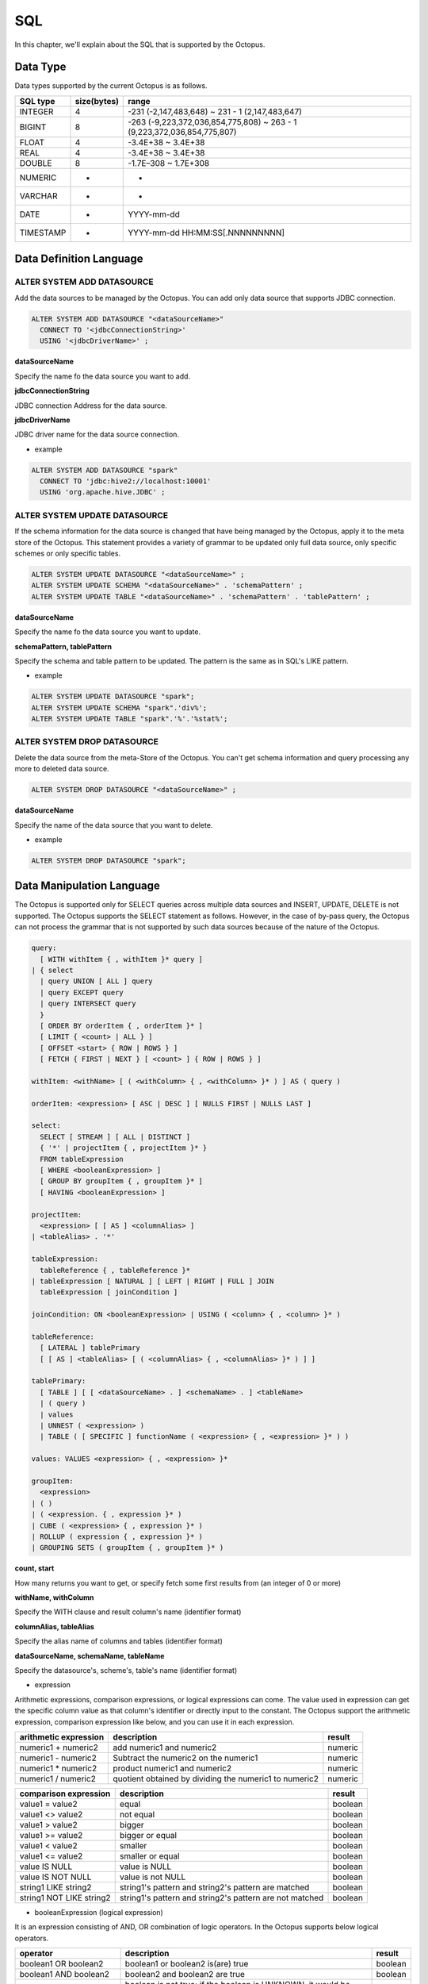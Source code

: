 
SQL
===
In this chapter, we'll explain about the SQL that is supported by the Octopus.

Data Type
----------
Data types supported by the current Octopus is as follows.

.. _making-a-table:

===========  ============== ===================================================================================================
SQL type      size(bytes)         range
===========  ============== ===================================================================================================
INTEGER         4                    -231 (-2,147,483,648) ~ 231 - 1 (2,147,483,647)
BIGINT          8                    -263 (-9,223,372,036,854,775,808) ~ 263 - 1 (9,223,372,036,854,775,807)
FLOAT           4                    -3.4E+38 ~ 3.4E+38
REAL            4                    -3.4E+38 ~ 3.4E+38
DOUBLE          8                    -1.7E–308 ~ 1.7E+308
NUMERIC         -                    -
VARCHAR         -                    -
DATE            -                    YYYY-mm-dd
TIMESTAMP       -                    YYYY-mm-dd HH:MM:SS[.NNNNNNNNN]
===========  ============== ===================================================================================================

Data Definition Language
---------------------------
ALTER SYSTEM ADD DATASOURCE
^^^^^^^^^^^^^^^^^^^^^^^^^^^^^^^
Add the data sources to be managed by the Octopus. You can add only data source that supports JDBC connection.

.. code-block:: bash

    ALTER SYSTEM ADD DATASOURCE "<dataSourceName>"
      CONNECT TO '<jdbcConnectionString>'
      USING '<jdbcDriverName>' ;

**dataSourceName**

Specify the name fo the data source you want to add.

**jdbcConnectionString**

JDBC connection Address for the data source.

**jdbcDriverName**

JDBC driver name for the data source connection.

- example

.. code-block:: bash

    ALTER SYSTEM ADD DATASOURCE "spark"
      CONNECT TO 'jdbc:hive2://localhost:10001'
      USING 'org.apache.hive.JDBC' ;

ALTER SYSTEM UPDATE DATASOURCE
^^^^^^^^^^^^^^^^^^^^^^^^^^^^^^^^^^
If the schema information for the data source is changed that have being managed by the Octopus, apply it to the meta store of the Octopus. 
This statement provides a variety of grammar to be updated only full data source, only specific schemes or only specific tables.

.. code-block:: bash

    ALTER SYSTEM UPDATE DATASOURCE "<dataSourceName>" ;
    ALTER SYSTEM UPDATE SCHEMA "<dataSourceName>" . 'schemaPattern' ;
    ALTER SYSTEM UPDATE TABLE "<dataSourceName>" . 'schemaPattern' . 'tablePattern' ;

**dataSourceName**

Specify the name fo the data source you want to update.

**schemaPattern, tablePattern**

Specify the schema and table pattern to be updated. The pattern is the same as in SQL's LIKE pattern.

- example

.. code-block:: bash

    ALTER SYSTEM UPDATE DATASOURCE "spark";
    ALTER SYSTEM UPDATE SCHEMA "spark".'div%';
    ALTER SYSTEM UPDATE TABLE "spark".'%'.'%stat%';

ALTER SYSTEM DROP DATASOURCE
^^^^^^^^^^^^^^^^^^^^^^^^^^^^^^^^
Delete the data source from the meta-Store of the Octopus. You can't get schema information and query processing any more to deleted data source.

.. code-block:: bash

    ALTER SYSTEM DROP DATASOURCE "<dataSourceName>" ;

**dataSourceName**

Specify the name of the data source that you want to delete.

- example

.. code-block:: bash

    ALTER SYSTEM DROP DATASOURCE "spark";

Data Manipulation Language
-----------------------------
The Octopus is supported only for SELECT queries across multiple data sources and INSERT, UPDATE, DELETE is not supported. The Octopus supports the SELECT statement as follows. However, in the case of by-pass query, the Octopus can not process the grammar that is not supported by such data sources because of the nature of the Octopus.

.. code-block:: bash

    query:
      [ WITH withItem { , withItem }* query ]
    | { select
      | query UNION [ ALL ] query
      | query EXCEPT query
      | query INTERSECT query
      }
      [ ORDER BY orderItem { , orderItem }* ]
      [ LIMIT { <count> | ALL } ]
      [ OFFSET <start> { ROW | ROWS } ]
      [ FETCH { FIRST | NEXT } [ <count> ] { ROW | ROWS } ]
    
    withItem: <withName> [ ( <withColumn> { , <withColumn> }* ) ] AS ( query )
    
    orderItem: <expression> [ ASC | DESC ] [ NULLS FIRST | NULLS LAST ]
    
    select:
      SELECT [ STREAM ] [ ALL | DISTINCT ]
      { '*' | projectItem { , projectItem }* }
      FROM tableExpression
      [ WHERE <booleanExpression> ]
      [ GROUP BY groupItem { , groupItem }* ]
      [ HAVING <booleanExpression> ]
    
    projectItem:
      <expression> [ [ AS ] <columnAlias> ]
    | <tableAlias> . '*'
    
    tableExpression:
      tableReference { , tableReference }*
    | tableExpression [ NATURAL ] [ LEFT | RIGHT | FULL ] JOIN 
      tableExpression [ joinCondition ]
    
    joinCondition: ON <booleanExpression> | USING ( <column> { , <column> }* )
    
    tableReference:
      [ LATERAL ] tablePrimary
      [ [ AS ] <tableAlias> [ ( <columnAlias> { , <columnAlias> }* ) ] ]
    
    tablePrimary:
      [ TABLE ] [ [ <dataSourceName> . ] <schemaName> . ] <tableName>
      | ( query )
      | values
      | UNNEST ( <expression> )
      | TABLE ( [ SPECIFIC ] functionName ( <expression> { , <expression> }* ) )
    
    values: VALUES <expression> { , <expression> }*
    
    groupItem:
      <expression>
    | ( )
    | ( <expression. { , expression }* )
    | CUBE ( <expression> { , expression }* )
    | ROLLUP ( expression { , expression }* )
    | GROUPING SETS ( groupItem { , groupItem }* )

**count, start**

How many returns you want to get, or specify fetch some first results from (an integer of 0 or more)

**withName, withColumn**

Specify the WITH clause and result column's name (identifier format)

**columnAlias, tableAlias**

Specify the alias name of columns and tables (identifier format)

**dataSourceName, schemaName, tableName**

Specify the datasource's, scheme's, table's name (identifier format)

- expression

Arithmetic expressions, comparison expressions, or logical expressions can come.
The value used in expression can get the specific column value as that column's identifier or directly input to the constant.
The Octopus support the arithmetic expression, comparison expression like below, and you can use it in each expression.

.. _making-b-table:

========================= ======================================================= ===================
arithmetic expression                    description                                     result
========================= ======================================================= ===================
numeric1 + numeric2           add numeric1 and numeric2                                  numeric
numeric1 - numeric2         Subtract the numeric2 on the numeric1                        numeric
numeric1 * numeric2           product numeric1 and numeric2                              numeric
numeric1 / numeric2       quotient obtained by dividing the numeric1 to numeric2         numeric
========================= ======================================================= ===================

.. _making-c-table:

============================ ========================================================     =================================
comparison expression                     description                                            result
============================ ========================================================     =================================
value1 = value2               equal                                                              boolean
value1 <> value2              not equal                                                          boolean
value1 > value2               bigger                                                             boolean
value1 >= value2              bigger or equal                                                    boolean
value1 < value2               smaller                                                            boolean
value1 <= value2              smaller or equal                                                   boolean
value IS NULL                 value is NULL                                                      boolean
value IS NOT NULL             value is not NULL                                                  boolean
string1 LIKE string2          string1's pattern and string2's pattern are matched                boolean
string1 NOT LIKE string2      string1's pattern and string2's pattern are not matched            boolean
============================ ========================================================     =================================

- booleanExpression (logical expression)

It is an expression consisting of AND, OR combination of logic operators. In the Octopus supports below logical operators. 

.. _making-d-table:

========================== ======================================================================= ===========================
operator                        description                                                                    result
========================== ======================================================================= ===========================
boolean1 OR boolean2          boolean1 or boolean2 is(are) true                                                boolean
boolean1 AND boolean2         boolean2 and boolean2 are true                                                   boolean
NOT boolean                   boolean is not true; if the boolean is UNKNOWN, it would be UNKNOWN              boolean
boolean IS FALSE              boolean is false; if the boolean is UNKNOWN, it would be false                    boolean
boolean IS NOT FALSE          boolean is not false; if the boolean is UNKNOWN, it would be true                  boolean
boolean IS TRUE               boolean is true; if the boolean is UNKNOWN, it would be false                      boolean
boolean IS NOT TRUE           boolean is not true; if the boolean is UNKNOWN, it would be true                      boolean
boolean IS UNKNOWN            boolean is UNKNOWN                                                                    boolean
boolean IS NOT UNKNOWN        boolean이 UNKNOWN이 아님                                                              boolean
========================== ======================================================================= ===========================

Octopus Administration Statements
---------------------------------
The Octopus has a user account concept.
Also ensure that the user account has access to the specified scheme, and provides access control that allows to grant access.
And it can also add some comments to the specific scheme information.
Finally, it provides the ability to retrieve the various information.
This chapther we explain the statement that is used in management of the Octopus.

User account
^^^^^^^^^^^

- Creating and modifying user accounts

The following two sentences each create and modify the Octopus user account. The account have been created just now does not have any privileges.

.. code-block:: bash

    CREATE USER "<user>" IDENTIFIED BY '<password>' ;
    
    ALTER USER "<user>" IDENTIFIED BY '<password>' ;

**user**

Specify the account's name to create/modify.

**password**

새로운 계정의 암호 혹은 수정할 암호 지정.
Create password of the new account or modify password of the exist account


    - example

.. code-block:: bash

    CREATE USER "octopus" IDENTIFIED BY 'bitnine';
    
    ALTER USER "octopus" IDENTIFIED BY 'squid';

- drop the user account

.. code-block:: bash

    DROP USER "<user>" ;

**user**

Specify the account to be deleted.

    - example

.. code-block:: bash
    
    DROP USER "octopus";

privileges
^^^^
First, find out about the sentences that grant or revoke the system privileges. 

.. code-block:: bash

    GRANT systemPrivileges TO grantees ;
    
    REVOKE systemPrivileges FROM grantees ;
    
    systemPrivileges: systemPrivilege { , systemPrivilege }*
    grantees: grantee { , grantee }*
    grantee: '<user>'

**user**

The account to be granted privileges

**systemPrivilege**

The Octopus support the privileges as below.

.. _making-e-table:

=============================== ====================================================
privilege                               description
=============================== ====================================================
ALTER SYSTEM                      privilege for executing ALTER SYSTEM statement
SELECT ANY TABLE                  privilege for executing SELECT statement to any table
CREATE USER                       privilege for creating user account
ALTER USER                        privilege for modifying user account
DROP USER                         privilege for deleting user account
COMMENT ANY                       privilege for adding comment and column category to any target
GRANT ANY OBJECT PRIVILEGE        privilege for granting privilege for object
GRANT ANY PRIVILEGE               privilege for granting privilege for system
ALL PRIVILEGES                    all of the above system privileges
=============================== ====================================================

    - example

.. code-block:: bash


    GRANT ALTER SYSTEM, CREATE USER, DROP USER TO "octopus", "admin";
    
    REVOKE ALTER SYSTEM FROM "octopus";

Next, find out about the sentences to grant or revoke the object privilege.

.. code-block:: bash
    
    GRANT objectPrivileges ON object TO grantees ;
    
    REVOKE objectPrivileges ON object FROM grantees ;
    
    objectPrivileges: objectPrivilege { , objectPrivilege }*
    object: "<dataSourceName>" . "<schemaName>"

**dataSourceName, schemaName**

The limited privileges for the specified scheme.

**objectPrivilege**

The Octopus provides object privileges as below.

.. _making-f-table:

===================== =============================================================================================================
privilege                   description
===================== =============================================================================================================
SELECT                 privilege for executing SELECT statement to table that is in specified scheme
COMMENT                privilege for adding comments and column category to table and column that is in specified scheme
ALL [ PRIVILEGES ]     all of the above system privileges
===================== =============================================================================================================

    - example

.. code-block:: bash

    GRANT ALL ON "spark"."default" TO "anon";
    
    REVOKE COMMENT ON "spark"."default" FROM "anon";

comment and column category
^^^^^^^^^^^^^^^^^
The Octopus provides the function that can add comments on many data sources, schemas, tables, columns, user accounts for the conviniece of managing them. And also provides adding comments for column category that represent what is the contents of the column. And you can retrieve by using comments and column category that was added by user. First, we'll discuss the statements for adding comment or column category, and we'll discuss again the SHOW statements for retrieving in 4.4.4.


- add comment

.. code-block:: bash

    COMMENT ON target IS '<comment>' ;
    Target: DATASOURCE "<dataSourceName>"
           | SCHEMA "<dataSourceName>" . "<schemaName>"
           | TABLE "<dataSourceName>" . "<schemaName>" . "<tableName>"
           | COLUMN "<dataSourceName>" . "<schemaName>" . "<tableName>" .
                      "<columnName>"
           | USER "<user>"

**dataSourceName, schemaName, tableName, columnName, user**

Specify the data source, scheme, table, column and user account to be comment added.

**comment**

Comment string to add to the target.

    - example

.. code-block:: bash

    COMMENT ON USER "octopus" IS 'super user';
    COMMENT ON TABLE "spark"."default"."stat" IS 'basic statistics';

- add the column category

.. code-block:: bash

    SET DATACATEGORY
      ON COLUMN "<dataSourceName>" . "<schemaName>" . "<tableName>" .
                  "<columnName>"
      IS '<category>' ;

**dataSourceName, schemaName, tableName, columnName**

Specify the column to add a column category

**category**

Column category string.

    - example

.. code-block:: bash

    SET DATACATEGORY ON COLUMN "spark"."account"."vip"."ssn" IS 'private';

SHOW statement
^^^^^^^^^
In this chapter, we'll discuss about the function for retrieving user account information, scheme information, privilege information, comment and column category.

- Retrieve the user account

.. code-block:: bash

    SHOW ALL USERS ;

Result column is like below.

.. _making-g-table:

============= ============== ==================================
name             type              description
============= ============== ==================================
USER_NAME      VARCHAR        User account name
REMARKS        VARCHAR        Comment added to the user account
============= ============== ==================================

- Retrieve data source, schema, table and column

The following statements query the data source, schema, table and column information in order.

.. code-block:: bash

    SHOW DATASOURCES ;
    
    SHOW SCHEMAS [ DATASOURCE "<dataSourceName>" ] [ SCHEMA <schemaPattern> ] ;
    
    SHOW TABLES [ DATASOURCE "<dataSourceName>" ] [ SCHEMA '<schemaPattern>' ]
                  [ TABLE '<tablePattern>' ] ;
    
    SHOW COLUMNS [ DATASOURCE "<dataSourceName>" ] [ SCHEMA '<schemaPattern>' ]
                   [ TABLE '<tablePattern>' ] [ COLUMN '<columnPattern>' ] ;

**dataSourceName**

Data source name to retrieve information.

**schemaPattern, tablePattern, columnPattern**

Specify the particular schema, table, column pattern to retrieve information. The pattern is the same as SQL's LIKE pattern and if you omit all of the targets will be retrieved.

    - example

.. code-block:: bash

    SHOW TABLES DATASOURCE "spark" TABLE '%stat%';

The results columns to the data source are as follows.

.. _making-h-table:

=========== ============= ================================
name             type          description
=========== ============= ================================
TABLE_CAT      VARCHAR     data source name
REMARKS        VARCHAR     comment added to a data source
=========== ============= ================================

The results columns to the scheme are as follows.

.. _making-j-table:

==================== ============ ====================================
name                   type             description
==================== ============ ====================================
TABLE_SCHEM          VARCHAR         schema name
TABLE_CATALOG        VARCHAR         data source name
REMARKS              VARCHAR         comment added to the scheme
TABLE_CAT_REMARKS    VARCHAR         comment added to the data source
==================== ============ ====================================

The results columns to the table are as follows.

.. _making-k-table:

====================== =========== =======================================
name                      type                description
====================== =========== =======================================
TABLE_CAT                VARCHAR        data source name
TABLE_SCHEM              VARCHAR        scheme name
TABLE_NAME               VARCHAR        table name
TABLE_TYPE               VARCHAR        table type (TABLE, VIEW)
REMARKS                  VARCHAR        comment added to the table
TABLE_CAT_REMARKS        VARCHAR        comment added to the data source
TABLE_SCHEM_REMARKS      VARCHAR        comment added to the schema
====================== =========== =======================================

The results columns to the column are as follows. 

.. _making-l-table:


======================= =============== =====================================
name                         type                description
======================= =============== =====================================
TABLE_CAT                  VARCHAR           data source name
TABLE_SCHEM                VARCHAR           scheme name
TABLE_NAME                 VARCHAR           table name
COLUMN_NAME                VARCHAR           column name
DATA_TYPE                  VARCHAR           column's SQL type (integer)
TYPE_NAME                  VARCHAR           type name
REMARKS                    VARCHAR           comment added to the column
DATA_CATEGORY              VARCHAR           column category
TABLE_CAT_REMARKS          VARCHAR           comment added to the data source
TABLE_SCHEM_REMARKS        VARCHAR           comment added to the scheme
TABLE_NAME_REMARKS         VARCHAR           comment added to the table
======================= =============== =====================================

- Retrieve the privilege for the scheme that is granted to user account.

.. code-block:: bash

    SHOW OBJECT PRIVILEGES FOR '<user>' ;

**user**

The target user account to retrieve the privilege.

    - example

.. code-block:: bash

    SHOW OBJECT PRIVILEGES FOR "octopus";

The results columns are as follows. 

.. _making-m-table:


============== ============== ============================================================================
name                type                   description
============== ============== ============================================================================
TABLE_CAT         VARCHAR           data source name 
TABLE_SCHEM       VARCHAR           scheme name
PRIVILEGE         VARCHAR           granted privilege for the scheme to user account (Separated by commas)
============== ============== ============================================================================

- Retrieve comments

.. code-block:: bash

    SHOW COMMENTS [ '<commentPattern>' }
      [ DATASOURCE '<dataSourcePattern>' ] [ SCHEMA '<schemaPattern>' ]
      [ TABLE '<tablePattern>' ] [ COLUMN '<columnPattern>' ] ;

**commentPattern**

Specify the comment of the pattern to be queried.

**dataSourcePattern, schemaPattern, tablePattern, columnPattern**

Specify the pattern of the particular data source, scheme, table and column. The pattern is the same as SQL's LIKE pattern and if you omit all of the targets will be retrieved.
    - example

.. code-block:: bash

    SHOW COMMENTS '%average%' DATASOURCE 'spark' TABLE '%stat%';

The results columns are as follows.

.. _making-n-table:

======================= ============ ===============================================================
name                       type             description
======================= ============ ===============================================================
OBJECT_TYPE             VARCHAR          depending on the destination CATALOG, SCHEMA, TABLE, COLUMN
TABLE_CAT               VARCHAR          data source name
TABLE_SCHEM             VARCHAR          scheme name
TABLE_NAME              VARCHAR          table name
COLUMN_NAME             VARCHAR          column name
TABLE_CAT_REMARKS       VARCHAR          comment added to the data source
TABLE_SCHEM_REMARKS     VARCHAR          comment added to the scheme
TABLE_NAME_REMARKS      VARCHAR          comment added to the table
COLUMN_NAME_REMARKS     VARCHAR          comment added to the column
======================= ============ ===============================================================
